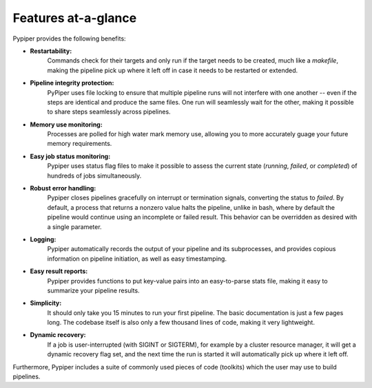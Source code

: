 
Features at-a-glance
=========================
Pypiper provides the following benefits:

.. image:: _static/pypiper.svg

-   **Restartability:**
	Commands check for their targets and only run if the target needs to be created, much like a `makefile`, making the pipeline pick up where it left off in case it needs to be restarted or extended.
-   **Pipeline integrity protection:**
	PyPiper uses file locking to ensure that multiple pipeline runs will not interfere with one another -- even if the steps are identical and produce the same files. One run will seamlessly wait for the other, making it possible to share steps seamlessly across pipelines.
-   **Memory use monitoring:**
	Processes are polled for high water mark memory use, allowing you to more accurately guage your future memory requirements.
-   **Easy job status monitoring:**
	Pypiper uses status flag files to make it possible to assess the current state (`running`, `failed`, or `completed`) of hundreds of jobs simultaneously.
-   **Robust error handling:**
	Pypiper closes pipelines gracefully on interrupt or termination signals, converting the status to `failed`. By default, a process that returns a nonzero value halts the pipeline, unlike in bash, where by default the pipeline would continue using an incomplete or failed result. This behavior can be overridden as desired with a single parameter.
-   **Logging:**
	Pypiper automatically records the output of your pipeline and its subprocesses, and provides copious information on pipeline initiation, as well as easy timestamping.
-   **Easy result reports:**
	Pypiper provides functions to put key-value pairs into an easy-to-parse stats file, making it easy to summarize your pipeline results.
-   **Simplicity:**
	It should only take you 15 minutes to run your first pipeline. The basic documentation is just a few pages long. The codebase itself is also only a few thousand lines of code, making it very lightweight.
-   **Dynamic recovery:**
	If a job is user-interrupted (with SIGINT or SIGTERM), for example by a cluster resource manager, it will get a dynamic recovery flag set, and the next time the run is started it will automatically pick up where it left off.


Furthermore, Pypiper includes a suite of commonly used pieces of code (toolkits) which the user may use to build pipelines.

